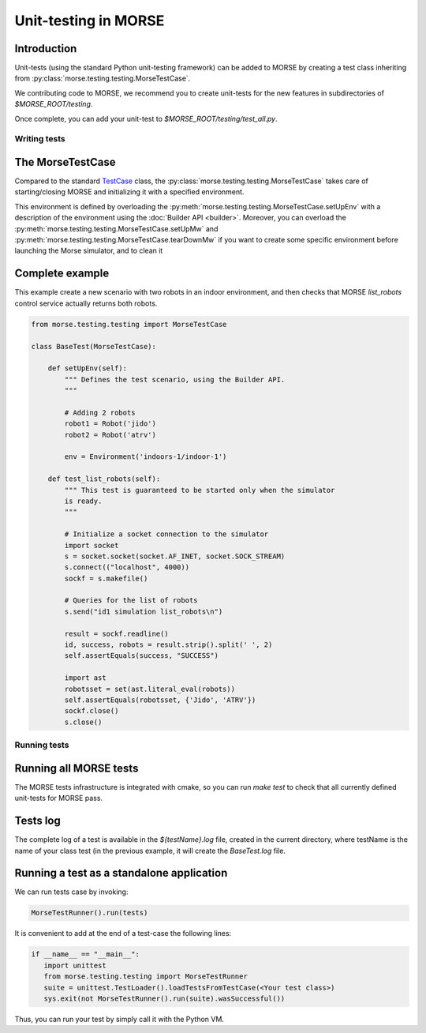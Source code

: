 Unit-testing in MORSE
=====================

Introduction
------------

Unit-tests (using the standard Python unit-testing framework) can be added
to MORSE by creating a test class inheriting from 
:py:class:`morse.testing.testing.MorseTestCase`.

We contributing code to MORSE, we recommend you to create unit-tests for the new
features in subdirectories of `$MORSE_ROOT/testing`.

Once complete, you can add your unit-test to `$MORSE_ROOT/testing/test_all.py`.

Writing tests
+++++++++++++

The MorseTestCase
-----------------

Compared to the standard `TestCase <http://docs.python.org/library/unittest.html#unittest.TestCase>`_
class, the :py:class:`morse.testing.testing.MorseTestCase` takes care of starting/closing
MORSE and initializing it with a specified environment.

This environment is defined by overloading the :py:meth:`morse.testing.testing.MorseTestCase.setUpEnv`
with a description of the environment using the :doc:`Builder API <builder>`.
Moreover, you can overload the
:py:meth:`morse.testing.testing.MorseTestCase.setUpMw` and
:py:meth:`morse.testing.testing.MorseTestCase.tearDownMw` if you want to
create some specific environment before launching the Morse simulator, and to
clean it

Complete example
----------------

This example create a new scenario with two robots in an indoor environment, and then
checks that MORSE `list_robots` control service actually returns both robots.

.. code-block:: python

    from morse.testing.testing import MorseTestCase

    class BaseTest(MorseTestCase):
    
        def setUpEnv(self):
            """ Defines the test scenario, using the Builder API.
            """
            
            # Adding 2 robots
            robot1 = Robot('jido')        
            robot2 = Robot('atrv')
            
            env = Environment('indoors-1/indoor-1')
    
        def test_list_robots(self):
            """ This test is guaranteed to be started only when the simulator
            is ready.
            """
            
            # Initialize a socket connection to the simulator
            import socket
            s = socket.socket(socket.AF_INET, socket.SOCK_STREAM)
            s.connect(("localhost", 4000))
            sockf = s.makefile()
            
            # Queries for the list of robots
            s.send("id1 simulation list_robots\n")
            
            result = sockf.readline()
            id, success, robots = result.strip().split(' ', 2)
            self.assertEquals(success, "SUCCESS")
            
            import ast
            robotsset = set(ast.literal_eval(robots))
            self.assertEquals(robotsset, {'Jido', 'ATRV'})
            sockf.close()
            s.close()
    
Running tests
+++++++++++++

Running all MORSE tests
-----------------------

The MORSE tests infrastructure is integrated with cmake, so you can run `make
test` to check that all currently defined unit-tests for MORSE pass.

Tests log
---------

The complete log of a test is available in the `${testName}.log` file, created
in the current directory, where testName is the name of your class test (in
the previous example, it will create the `BaseTest.log` file.

Running a test as a standalone application
------------------------------------------

We can run tests case by invoking:

.. code-block:: python

  MorseTestRunner().run(tests)

It is convenient to add at the end of a test-case the following lines:

.. code-block:: python

     if __name__ == "__main__":
        import unittest
        from morse.testing.testing import MorseTestRunner
        suite = unittest.TestLoader().loadTestsFromTestCase(<Your test class>)
        sys.exit(not MorseTestRunner().run(suite).wasSuccessful())

Thus, you can run your test by simply call it with the Python VM.
